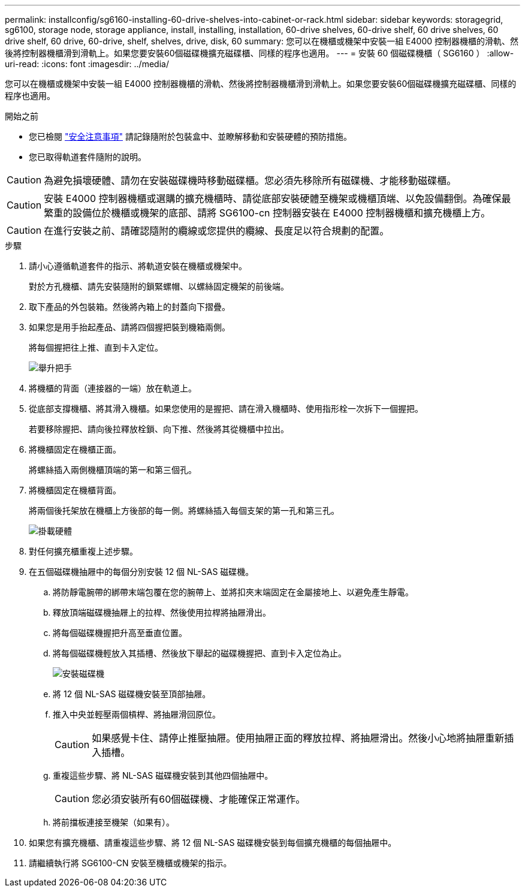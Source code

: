 ---
permalink: installconfig/sg6160-installing-60-drive-shelves-into-cabinet-or-rack.html 
sidebar: sidebar 
keywords: storagegrid, sg6100, storage node, storage appliance, install, installing, installation, 60-drive shelves, 60-drive shelf, 60 drive shelves, 60 drive shelf, 60 drive, 60-drive, shelf, shelves, drive, disk, 60 
summary: 您可以在機櫃或機架中安裝一組 E4000 控制器機櫃的滑軌、然後將控制器機櫃滑到滑軌上。如果您要安裝60個磁碟機擴充磁碟櫃、同樣的程序也適用。 
---
= 安裝 60 個磁碟機櫃（ SG6160 ）
:allow-uri-read: 
:icons: font
:imagesdir: ../media/


[role="lead"]
您可以在機櫃或機架中安裝一組 E4000 控制器機櫃的滑軌、然後將控制器機櫃滑到滑軌上。如果您要安裝60個磁碟機擴充磁碟櫃、同樣的程序也適用。

.開始之前
* 您已檢閱 https://library.netapp.com/ecm/ecm_download_file/ECMP12475945["安全注意事項"^] 請記錄隨附於包裝盒中、並瞭解移動和安裝硬體的預防措施。
* 您已取得軌道套件隨附的說明。



CAUTION: 為避免損壞硬體、請勿在安裝磁碟機時移動磁碟櫃。您必須先移除所有磁碟機、才能移動磁碟櫃。


CAUTION: 安裝 E4000 控制器機櫃或選購的擴充機櫃時、請從底部安裝硬體至機架或機櫃頂端、以免設備翻倒。為確保最繁重的設備位於機櫃或機架的底部、請將 SG6100-cn 控制器安裝在 E4000 控制器機櫃和擴充機櫃上方。


CAUTION: 在進行安裝之前、請確認隨附的纜線或您提供的纜線、長度足以符合規劃的配置。

.步驟
. 請小心遵循軌道套件的指示、將軌道安裝在機櫃或機架中。
+
對於方孔機櫃、請先安裝隨附的鎖緊螺帽、以螺絲固定機架的前後端。

. 取下產品的外包裝箱。然後將內箱上的封蓋向下摺疊。
. 如果您是用手抬起產品、請將四個握把裝到機箱兩側。
+
將每個握把往上推、直到卡入定位。

+
image::../media/lift_handles.gif[舉升把手]

. 將機櫃的背面（連接器的一端）放在軌道上。
. 從底部支撐機櫃、將其滑入機櫃。如果您使用的是握把、請在滑入機櫃時、使用指形栓一次拆下一個握把。
+
若要移除握把、請向後拉釋放栓鎖、向下推、然後將其從機櫃中拉出。

. 將機櫃固定在機櫃正面。
+
將螺絲插入兩側機櫃頂端的第一和第三個孔。

. 將機櫃固定在機櫃背面。
+
將兩個後托架放在機櫃上方後部的每一側。將螺絲插入每個支架的第一孔和第三孔。

+
image::../media/mount_hardware.gif[掛載硬體]

. 對任何擴充櫃重複上述步驟。
. 在五個磁碟機抽屜中的每個分別安裝 12 個 NL-SAS 磁碟機。
+
.. 將防靜電腕帶的綁帶末端包覆在您的腕帶上、並將扣夾末端固定在金屬接地上、以避免產生靜電。
.. 釋放頂端磁碟機抽屜上的拉桿、然後使用拉桿將抽屜滑出。
.. 將每個磁碟機握把升高至垂直位置。
.. 將每個磁碟機輕放入其插槽、然後放下舉起的磁碟機握把、直到卡入定位為止。
+
image::../media/install_drives_in_e2860.gif[安裝磁碟機]

.. 將 12 個 NL-SAS 磁碟機安裝至頂部抽屜。
.. 推入中央並輕壓兩個槓桿、將抽屜滑回原位。
+

CAUTION: 如果感覺卡住、請停止推壓抽屜。使用抽屜正面的釋放拉桿、將抽屜滑出。然後小心地將抽屜重新插入插槽。

.. 重複這些步驟、將 NL-SAS 磁碟機安裝到其他四個抽屜中。
+

CAUTION: 您必須安裝所有60個磁碟機、才能確保正常運作。

.. 將前擋板連接至機架（如果有）。


. 如果您有擴充機櫃、請重複這些步驟、將 12 個 NL-SAS 磁碟機安裝到每個擴充機櫃的每個抽屜中。
. 請繼續執行將 SG6100-CN 安裝至機櫃或機架的指示。

